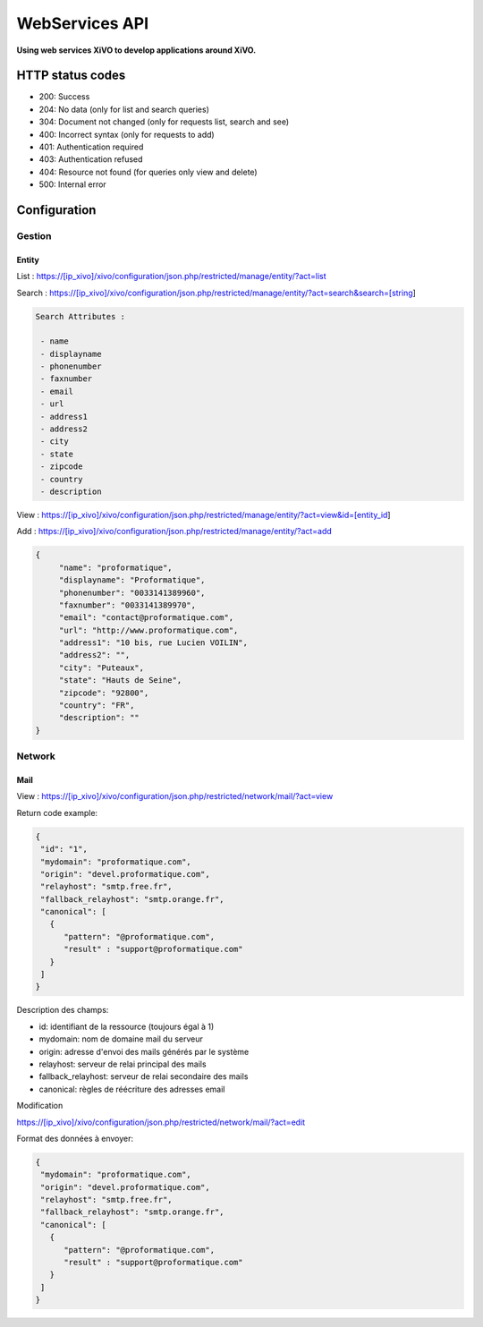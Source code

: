 ***************
WebServices API
***************

**Using web services XiVO to develop applications around XiVO.**

HTTP status codes
-----------------

- 200: Success
- 204: No data (only for list and search queries)
- 304: Document not changed (only for requests list, search and see)
- 400: Incorrect syntax (only for requests to add)
- 401: Authentication required
- 403: Authentication refused
- 404: Resource not found (for queries only view and delete)
- 500: Internal error

Configuration
-------------

Gestion
^^^^^^^

Entity
******

List :
https://[ip_xivo]/xivo/configuration/json.php/restricted/manage/entity/?act=list

Search :
https://[ip_xivo]/xivo/configuration/json.php/restricted/manage/entity/?act=search&search=[string]

.. code-block:: none

   Search Attributes :

    - name
    - displayname
    - phonenumber
    - faxnumber
    - email
    - url
    - address1
    - address2
    - city
    - state
    - zipcode
    - country
    - description

View :
https://[ip_xivo]/xivo/configuration/json.php/restricted/manage/entity/?act=view&id=[entity_id] 

Add :
https://[ip_xivo]/xivo/configuration/json.php/restricted/manage/entity/?act=add


.. code-block:: javascript

   {
        "name": "proformatique",
        "displayname": "Proformatique",
        "phonenumber": "0033141389960",
        "faxnumber": "0033141389970",
        "email": "contact@proformatique.com",
        "url": "http://www.proformatique.com",
        "address1": "10 bis, rue Lucien VOILIN",
        "address2": "",
        "city": "Puteaux",
        "state": "Hauts de Seine",
        "zipcode": "92800",
        "country": "FR",
        "description": ""
   }
   
   
Network
^^^^^^^

Mail
****

View :
https://[ip_xivo]/xivo/configuration/json.php/restricted/network/mail/?act=view

Return code example:

.. code-block:: javascript

   {
    "id": "1",
    "mydomain": "proformatique.com",
    "origin": "devel.proformatique.com",
    "relayhost": "smtp.free.fr",
    "fallback_relayhost": "smtp.orange.fr",
    "canonical": [
      {
         "pattern": "@proformatique.com",
         "result" : "support@proformatique.com"
      }
    ]
   }

Description des champs:

- id: identifiant de la ressource (toujours égal à 1)
- mydomain: nom de domaine mail du serveur
- origin: adresse d'envoi des mails générés par le système
- relayhost: serveur de relai principal des mails
- fallback_relayhost: serveur de relai secondaire des mails
- canonical: règles de réécriture des adresses email 

Modification

https://[ip_xivo]/xivo/configuration/json.php/restricted/network/mail/?act=edit

Format des données à envoyer:

.. code-block:: javascript

   {
    "mydomain": "proformatique.com",
    "origin": "devel.proformatique.com",
    "relayhost": "smtp.free.fr",
    "fallback_relayhost": "smtp.orange.fr",
    "canonical": [
      {
         "pattern": "@proformatique.com",
         "result" : "support@proformatique.com"
      }
    ]
   }

